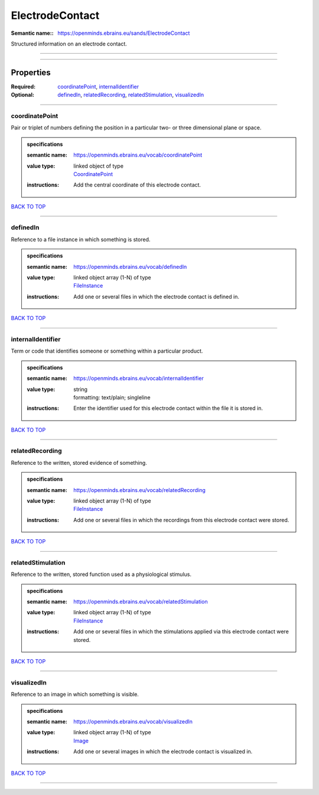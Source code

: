 ################
ElectrodeContact
################

:Semantic name:: https://openminds.ebrains.eu/sands/ElectrodeContact

Structured information on an electrode contact.


------------

------------

Properties
##########

:Required: `coordinatePoint <coordinatePoint_heading_>`_, `internalIdentifier <internalIdentifier_heading_>`_
:Optional: `definedIn <definedIn_heading_>`_, `relatedRecording <relatedRecording_heading_>`_, `relatedStimulation <relatedStimulation_heading_>`_, `visualizedIn <visualizedIn_heading_>`_

------------

.. _coordinatePoint_heading:

***************
coordinatePoint
***************

Pair or triplet of numbers defining the position in a particular two- or three dimensional plane or space.

.. admonition:: specifications

   :semantic name: https://openminds.ebrains.eu/vocab/coordinatePoint
   :value type: | linked object of type
                | `CoordinatePoint <https://openminds-documentation.readthedocs.io/en/v1.0/specifications/SANDS/coordinatePoint.html>`_
   :instructions: Add the central coordinate of this electrode contact.

`BACK TO TOP <ElectrodeContact_>`_

------------

.. _definedIn_heading:

*********
definedIn
*********

Reference to a file instance in which something is stored.

.. admonition:: specifications

   :semantic name: https://openminds.ebrains.eu/vocab/definedIn
   :value type: | linked object array \(1-N\) of type
                | `FileInstance <https://openminds-documentation.readthedocs.io/en/v1.0/specifications/core/data/fileInstance.html>`_
   :instructions: Add one or several files in which the electrode contact is defined in.

`BACK TO TOP <ElectrodeContact_>`_

------------

.. _internalIdentifier_heading:

******************
internalIdentifier
******************

Term or code that identifies someone or something within a particular product.

.. admonition:: specifications

   :semantic name: https://openminds.ebrains.eu/vocab/internalIdentifier
   :value type: | string
                | formatting: text/plain; singleline
   :instructions: Enter the identifier used for this electrode contact within the file it is stored in.

`BACK TO TOP <ElectrodeContact_>`_

------------

.. _relatedRecording_heading:

****************
relatedRecording
****************

Reference to the written, stored evidence of something.

.. admonition:: specifications

   :semantic name: https://openminds.ebrains.eu/vocab/relatedRecording
   :value type: | linked object array \(1-N\) of type
                | `FileInstance <https://openminds-documentation.readthedocs.io/en/v1.0/specifications/core/data/fileInstance.html>`_
   :instructions: Add one or several files in which the recordings from this electrode contact were stored.

`BACK TO TOP <ElectrodeContact_>`_

------------

.. _relatedStimulation_heading:

******************
relatedStimulation
******************

Reference to the written, stored function used as a physiological stimulus.

.. admonition:: specifications

   :semantic name: https://openminds.ebrains.eu/vocab/relatedStimulation
   :value type: | linked object array \(1-N\) of type
                | `FileInstance <https://openminds-documentation.readthedocs.io/en/v1.0/specifications/core/data/fileInstance.html>`_
   :instructions: Add one or several files in which the stimulations applied via this electrode contact were stored.

`BACK TO TOP <ElectrodeContact_>`_

------------

.. _visualizedIn_heading:

************
visualizedIn
************

Reference to an image in which something is visible.

.. admonition:: specifications

   :semantic name: https://openminds.ebrains.eu/vocab/visualizedIn
   :value type: | linked object array \(1-N\) of type
                | `Image <https://openminds-documentation.readthedocs.io/en/v1.0/specifications/SANDS/image.html>`_
   :instructions: Add one or several images in which the electrode contact is visualized in.

`BACK TO TOP <ElectrodeContact_>`_

------------

